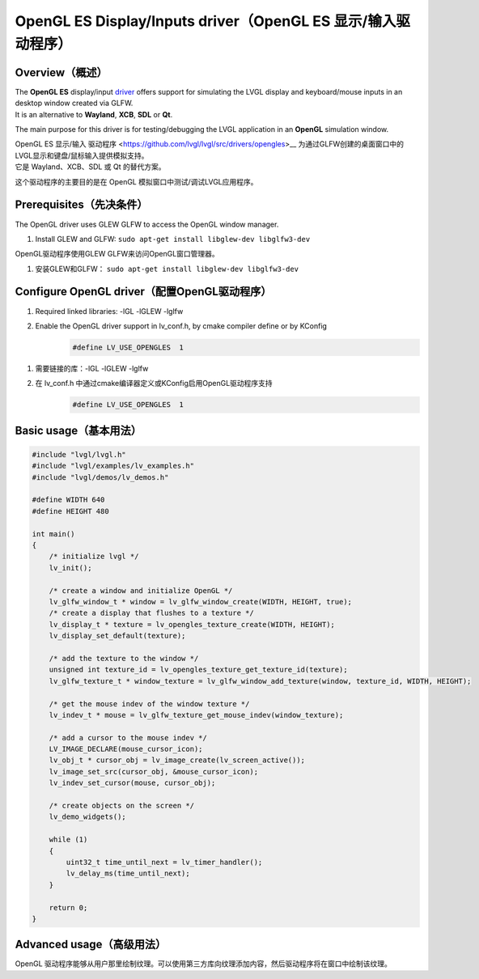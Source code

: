 =============================================================
OpenGL ES Display/Inputs driver（OpenGL ES 显示/输入驱动程序）
=============================================================

Overview（概述）
----------------

.. raw:: html

   <details>
     <summary>显示原文</summary>

| The **OpenGL ES** display/input `driver <https://github.com/lvgl/lvgl/src/drivers/opengles>`__ offers support for simulating the LVGL display and keyboard/mouse inputs in an desktop window created via GLFW.
| It is an alternative to **Wayland**, **XCB**, **SDL** or **Qt**.

The main purpose for this driver is for testing/debugging the LVGL application in an **OpenGL** simulation window.

.. raw:: html

   </details>
   <br>


| OpenGL ES 显示/输入 驱动程序 <https://github.com/lvgl/lvgl/src/drivers/opengles>__ 为通过GLFW创建的桌面窗口中的LVGL显示和键盘/鼠标输入提供模拟支持。
| 它是 Wayland、XCB、SDL 或 Qt 的替代方案。

这个驱动程序的主要目的是在 OpenGL 模拟窗口中测试/调试LVGL应用程序。


Prerequisites（先决条件）
------------------------

.. raw:: html

   <details>
     <summary>显示原文</summary>

The OpenGL driver uses GLEW GLFW to access the OpenGL window manager.

1. Install GLEW and GLFW: ``sudo apt-get install libglew-dev libglfw3-dev``

.. raw:: html

   </details>
   <br>


OpenGL驱动程序使用GLEW GLFW来访问OpenGL窗口管理器。

1. 安装GLEW和GLFW： ``sudo apt-get install libglew-dev libglfw3-dev``


Configure OpenGL driver（配置OpenGL驱动程序）
--------------------------------------------

.. raw:: html

   <details>
     <summary>显示原文</summary>

1. Required linked libraries: -lGL -lGLEW -lglfw
2. Enable the OpenGL driver support in lv_conf.h, by cmake compiler define or by KConfig
    .. code:: c

        #define LV_USE_OPENGLES  1

.. raw:: html

   </details>
   <br>


1. 需要链接的库：-lGL -lGLEW -lglfw
2. 在 lv_conf.h 中通过cmake编译器定义或KConfig启用OpenGL驱动程序支持
    .. code:: c

        #define LV_USE_OPENGLES  1

Basic usage（基本用法）
-----------------------

.. code:: c

    #include "lvgl/lvgl.h"
    #include "lvgl/examples/lv_examples.h"
    #include "lvgl/demos/lv_demos.h"

    #define WIDTH 640
    #define HEIGHT 480

    int main()
    {
        /* initialize lvgl */
        lv_init();

        /* create a window and initialize OpenGL */
        lv_glfw_window_t * window = lv_glfw_window_create(WIDTH, HEIGHT, true);
        /* create a display that flushes to a texture */
        lv_display_t * texture = lv_opengles_texture_create(WIDTH, HEIGHT);
        lv_display_set_default(texture);

        /* add the texture to the window */
        unsigned int texture_id = lv_opengles_texture_get_texture_id(texture);
        lv_glfw_texture_t * window_texture = lv_glfw_window_add_texture(window, texture_id, WIDTH, HEIGHT);

        /* get the mouse indev of the window texture */
        lv_indev_t * mouse = lv_glfw_texture_get_mouse_indev(window_texture);

        /* add a cursor to the mouse indev */
        LV_IMAGE_DECLARE(mouse_cursor_icon);
        lv_obj_t * cursor_obj = lv_image_create(lv_screen_active());
        lv_image_set_src(cursor_obj, &mouse_cursor_icon);
        lv_indev_set_cursor(mouse, cursor_obj);

        /* create objects on the screen */
        lv_demo_widgets();

        while (1)
        {
            uint32_t time_until_next = lv_timer_handler();
            lv_delay_ms(time_until_next);
        }

        return 0;
    }

Advanced usage（高级用法）
--------------------------

OpenGL 驱动程序能够从用户那里绘制纹理。可以使用第三方库向纹理添加内容，然后驱动程序将在窗口中绘制该纹理。

.. code:: c
    #include "lvgl/lvgl.h"
    #include <GL/glew.h>
    #include <GLFW/glfw3.h>
    #define WIDTH 640
    #define HEIGHT 480
    void custom_texture_example(void)
    {
        /*****************
        *  MAIN WINDOW
        *****************/
        /* create a window and initialize OpenGL */
        /* multiple windows can be created */
        lv_glfw_window_t * window = lv_glfw_window_create(WIDTH, HEIGHT, true);
        /****************************
        *   OPTIONAL MAIN TEXTURE
        ****************************/
        /* create a main display that flushes to a texture */
        lv_display_t * main_texture = lv_opengles_texture_create(WIDTH, HEIGHT);
        lv_display_set_default(main_texture);
        /* add the main texture to the window */
        unsigned int main_texture_id = lv_opengles_texture_get_texture_id(main_texture);
        lv_glfw_texture_t * window_main_texture = lv_glfw_window_add_texture(window, main_texture_id, WIDTH, HEIGHT);
        /* get the mouse indev of this main texture */
        lv_indev_t * main_texture_mouse = lv_glfw_texture_get_mouse_indev(window_main_texture);
        /* add a cursor to the mouse indev */
        LV_IMAGE_DECLARE(mouse_cursor_icon);
        lv_obj_t * cursor_obj = lv_image_create(lv_screen_active());
        lv_image_set_src(cursor_obj, &mouse_cursor_icon);
        lv_indev_set_cursor(main_texture_mouse, cursor_obj);
        /* create objects on the screen of the main texture */
        lv_demo_widgets();
        /**********************
        *   ANOTHER TEXTURE
        **********************/
        /* create a sub display that flushes to a texture */
        const int32_t sub_texture_w = 300;
        const int32_t sub_texture_h = 300;
        lv_display_t * sub_texture = lv_opengles_texture_create(sub_texture_w, sub_texture_h);
        /* add the sub texture to the window */
        unsigned int sub_texture_id = lv_opengles_texture_get_texture_id(sub_texture);
        lv_glfw_texture_t * window_sub_texture = lv_glfw_window_add_texture(window, sub_texture_id, sub_texture_w, sub_texture_h);
        /* create objects on the screen of the sub texture */
        lv_display_set_default(sub_texture);
        lv_obj_set_style_bg_color(lv_screen_active(), lv_color_black(), 0);
        lv_example_anim_2();
        lv_display_set_default(main_texture);
        /* position the sub texture within the window */
        lv_glfw_texture_set_x(window_sub_texture, 250);
        lv_glfw_texture_set_y(window_sub_texture, 150);
        /* optionally change the opacity of the sub texture */
        lv_glfw_texture_set_opa(window_sub_texture, LV_OPA_80);
        /*********************************************
        *   USE AN EXTERNAL OPENGL TEXTURE IN LVGL
        *********************************************/
        unsigned int external_texture_id;
        glGenTextures(1, &external_texture_id);
        glBindTexture(GL_TEXTURE_2D, external_texture_id);
        glTexParameteri(GL_TEXTURE_2D, GL_TEXTURE_MIN_FILTER, GL_LINEAR);
        glTexParameteri(GL_TEXTURE_2D, GL_TEXTURE_MAG_FILTER, GL_LINEAR);
        glTexParameteri(GL_TEXTURE_2D, GL_TEXTURE_WRAP_S, GL_CLAMP_TO_EDGE);
        glTexParameteri(GL_TEXTURE_2D, GL_TEXTURE_WRAP_T, GL_CLAMP_TO_EDGE);
        glPixelStorei(GL_UNPACK_ALIGNMENT, 1);
        LV_IMAGE_DECLARE(img_cogwheel_argb);
    #if LV_COLOR_DEPTH == 8
        const int texture_format = GL_R8;
    #elif LV_COLOR_DEPTH == 16
        const int texture_format = GL_RGB565;
    #elif LV_COLOR_DEPTH == 24
        const int texture_format = GL_RGB;
    #elif LV_COLOR_DEPTH == 32
        const int texture_format = GL_RGBA;
    #else
    #error("Unsupported color format")
    #endif
        glTexImage2D(GL_TEXTURE_2D, 0, texture_format, img_cogwheel_argb.header.w, img_cogwheel_argb.header.h, 0, GL_BGRA, GL_UNSIGNED_BYTE, img_cogwheel_argb.data);
        glGenerateMipmap(GL_TEXTURE_2D);
        glBindTexture(GL_TEXTURE_2D, 0);
        /* add the external texture to the window */
        lv_glfw_texture_t * window_external_texture = lv_glfw_window_add_texture(window, external_texture_id, img_cogwheel_argb.header.w, img_cogwheel_argb.header.h);
        /* set the position and opacity of the external texture within the window */
        lv_glfw_texture_set_x(window_external_texture, 20);
        lv_glfw_texture_set_y(window_external_texture, 20);
        lv_glfw_texture_set_opa(window_external_texture, LV_OPA_70);
        /*********************************************
        *   USE AN LVGL TEXTURE IN ANOTHER LIBRARY
        *********************************************/
        lv_refr_now(sub_texture);
        /* the texture is drawn on by LVGL and can be used by anything that uses OpenGL textures */
        third_party_lib_use_texture(sub_texture_id);
    }
